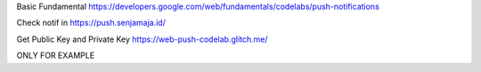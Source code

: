 Basic Fundamental
https://developers.google.com/web/fundamentals/codelabs/push-notifications

Check notif in 
https://push.senjamaja.id/

Get Public Key and Private Key
https://web-push-codelab.glitch.me/

ONLY FOR EXAMPLE